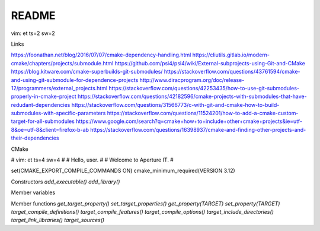 README
======

vim: et ts=2 sw=2

Links

https://foonathan.net/blog/2016/07/07/cmake-dependency-handling.html
https://cliutils.gitlab.io/modern-cmake/chapters/projects/submodule.html
https://github.com/psi4/psi4/wiki/External-subprojects-using-Git-and-CMake
https://blog.kitware.com/cmake-superbuilds-git-submodules/
https://stackoverflow.com/questions/43761594/cmake-and-using-git-submodule-for-dependence-projects
http://www.diracprogram.org/doc/release-12/programmers/external_projects.html
https://stackoverflow.com/questions/42253435/how-to-use-git-submodules-properly-in-cmake-project
https://stackoverflow.com/questions/42182596/cmake-projects-with-submodules-that-have-redudant-dependencies
https://stackoverflow.com/questions/31566773/c-with-git-and-cmake-how-to-build-submodules-with-specific-parameters
https://stackoverflow.com/questions/11524201/how-to-add-a-cmake-custom-target-for-all-submodules
https://www.google.com/search?q=cmake+how+to+include+other+cmake+projects&ie=utf-8&oe=utf-8&client=firefox-b-ab
https://stackoverflow.com/questions/16398937/cmake-and-finding-other-projects-and-their-dependencies



CMake


# vim: et ts=4 sw=4
#
# Hello, user.
#
# Welcome to Aperture IT.
#

set(CMAKE_EXPORT_COMPILE_COMMANDS ON)
cmake_minimum_required(VERSION 3.12)



Constructors
`add_executable()`
`add_library()`

Member variables

Member functions
`get_target_property()`
`set_target_properties()`
`get_property(TARGET)`
`set_property(TARGET)`
`target_compile_definitions()`
`target_compile_features()`
`target_compile_options()`
`target_include_directories()`
`target_link_libraries()`
`target_sources()`

